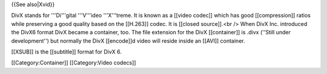 {{See also|Xvid}}

DivX stands for '''Di'''gital '''V'''ideo '''X'''treme. It is known as a
[[video codec]] which has good [[compression]] ratios while preserving a
good quality based on the [[H.263]] codec. It is [[closed source]].<br
/> When DivX Inc. introduced the DivX6 format DivX became a container,
too. The file extension for the DivX [[container]] is .divx (''Still
under development'') but normally the DivX [[encode]]d video will reside
inside an [[AVI]] container.

[[XSUB]] is the [[subtitle]] format for DivX 6.

[[Category:Container]] [[Category:Video codecs]]
